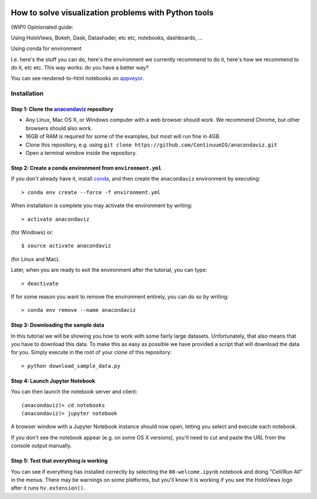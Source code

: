 .. image:: https://travis-ci.com/ContinuumIO/anacondaviz.svg?token=kUQH2Y7k6sa4cByGqypY&branch=master
    :target: https://travis-ci.com/ContinuumIO/anacondaviz

.. image:: https://ci.appveyor.com/api/projects/status/2qh9bsiiwv1txxfm/branch/master?svg=true
    :target: https://ci.appveyor.com/project/ContinuumAnalytics/anacondaviz/branch/master

=====================================================
How to solve visualization problems with Python tools
=====================================================

(WIP!) Opinionated guide:

Using HoloViews, Bokeh, Dask, Datashader, etc etc, notebooks, dashboards, ...

Using conda for environment

I.e. here's the stuff you can do, here's the environment we currently
recommend to do it, here's how we recommend to do it, etc etc. This
way works: do you have a better way?

You can see rendered-to-html notebooks on `appveyor
<https://ci.appveyor.com/project/ContinuumAnalytics/anacondaviz/branch/master/artifacts>`_.

Installation
============

Step 1: Clone the `anacondaviz <https://github.com/ContinuumIO/anacondaviz/blob/master/README.rst>`_ repository
-----------------------------------------------------------------

- Any Linux, Mac OS X, or Windows computer with a web browser should work.  We recommend Chrome, but other browsers should also work.
- 16GB of RAM is required for some of the examples, but most will run fine in 4GB.
- Clone this repository, e.g. using ``git clone https://github.com/ContinuumIO/anacondaviz.git``
- Open a terminal window inside the repository.

Step 2: Create a conda environment from ``environment.yml``
-----------------------------------------------------------

If you don't already have it, install `conda
<https://www.continuum.io/downloads>`_, and then create the
``anacondaviz`` environment by executing::

   > conda env create --force -f environment.yml

When installation is complete you may activate the environment by writing::

   > activate anacondaviz

(for Windows) or::

   $ source activate anacondaviz

(for Linux and Mac). 

Later, when you are ready to exit the environment after the tutorial, you can type::

   > deactivate

If for some reason you want to remove the environment entirely, you can do so by writing::

   > conda env remove --name anacondaviz


Step 3: Downloading the sample data
---------------------------

In this tutorial we will be showing you how to work with some fairly
large datasets.  Unfortunately, that also means that you have to
download this data. To make this as easy as possible we have provided
a script that will download the data for you.  Simply execute in the
root of your clone of this repository::

  > python download_sample_data.py


Step 4: Launch Jupyter Notebook
-------------------------------

You can then launch the notebook server and client::

   (anacondaviz)> cd notebooks
   (anacondaviz)> jupyter notebook

A browser window with a Jupyter Notebook instance should now open, letting
you select and execute each notebook.

If you don't see the notebook appear (e.g. on some OS X versions),
you'll need to cut and paste the URL from the console output manually.


Step 5: Test that everything is working
---------------------------------------

You can see if everything has installed correctly by selecting the
``00-welcome.ipynb`` notebook and doing "Cell/Run All" in the menus.
There may be warnings on some platforms, but you'll know it is working
if you see the HoloViews logo after it runs ``hv.extension()``.

